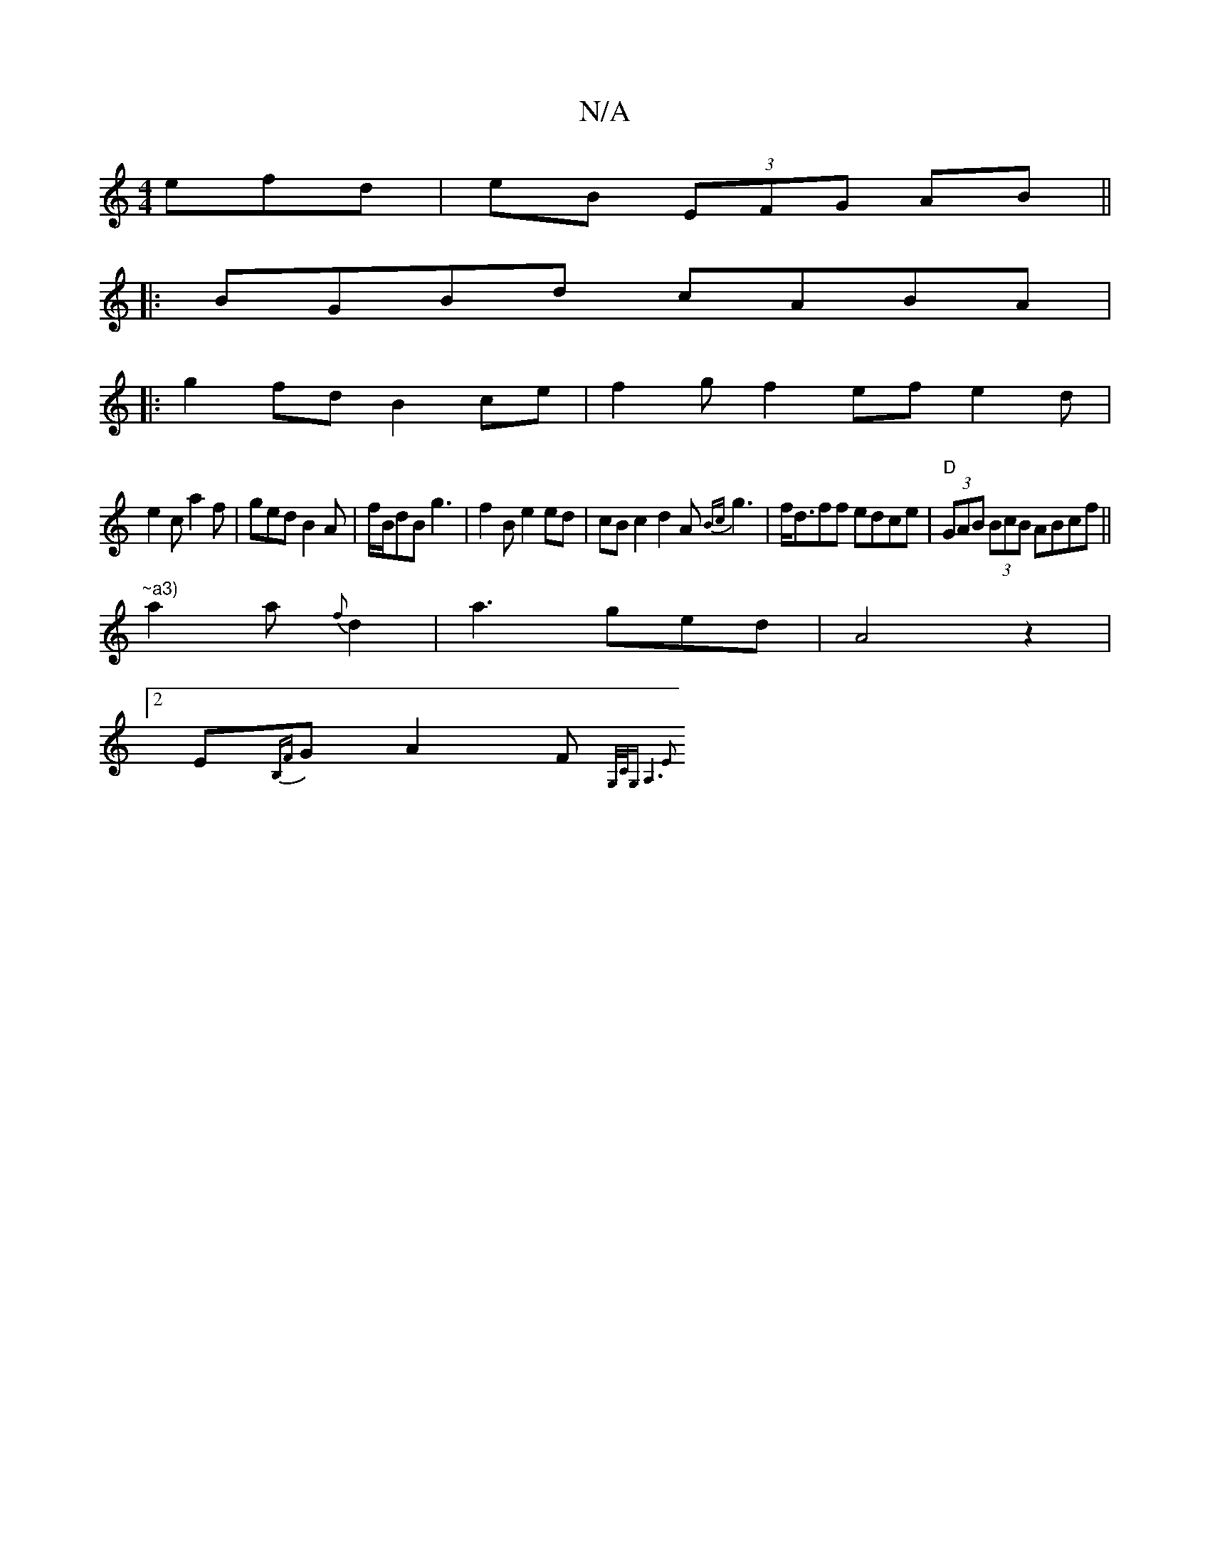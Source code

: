 X:1
T:N/A
M:4/4
R:N/A
K:Cmajor
efd | eB (3EFG AB ||
|:BGBd cABA|
|:g2 fd B2ce|f2gf2efe2d|
e2c a2f|ged B2A|f/B/dB g3-|f2Be2ed|cBc2d2A{Bc}g3|f<dff edce|"D"(3GAB (3BcB ABcf||
"~a3)"a2a{f}d2|a3ged|A4z2|
[2E{B,F}G A2F {G,/C/G,) A,6 E2 |